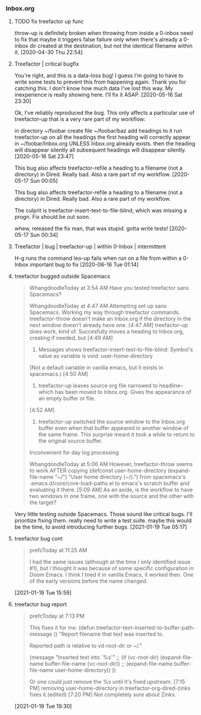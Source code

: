*** Inbox.org
:PROPERTIES:
:VISIBILITY: children
:END:

**** TODO fix treefactor up func

throw-up is definitely broken when throwing from inside a 0-inbox
need to fix that
maybe it triggers false failure only when there's already a 0-inbox dir created at the destination, but not the identical filename within it.
[2020-04-30 Thu 22:54]

**** Treefactor | critical bugfix

You're right, and this is a data-loss bug! I guess I'm going to have to write some tests to prevent this from happening again. Thank you for catching this. I don't know how much data I've lost this way. My inexperience is really showing here. I'll fix it ASAP.
[2020-05-16 Sat 23:30]

Ok, I've reliably reproduced the bug. This only affects a particular use of treefactor-up that is a very rare part of my workflow:

in directory ~/foobar
create file ~/foobar/baz
add headings to it
run treefactor-up on all the headings
the first heading will correctly appear in ~/foobar/Inbox.org
  UNLESS Inbox.org already exists. then the heading will disappear silently
all subsequent headings will disappear silently.
[2020-05-16 Sat 23:47]

This bug also affects treefactor-refile a heading to a filename (not a directory) in Dired. Really bad. Also a rare part of my workflow.
[2020-05-17 Sun 00:05]

This bug also affects treefactor-refile a heading to a filename (not a directory) in Dired. Really bad. Also a rare part of my workflow.

The culprit is treefactor-insert-text-to-file-blind, which was missing a progn. Fix should be out soon.

whew, released the fix
man, that was stupid.
gotta write tests!
[2020-05-17 Sun 00:34]

**** Treefactor | bug | treefactor-up | within 0-Inbox | intermittent

H-g runs the command leo-up
fails when run on a file from within a 0-Inbox
important bug to fix
[2020-06-16 Tue 01:14]

**** treefactor bugged outside Spacemacs

#+begin_quote
WhangdoodleToday at 3:54 AM
Have you tested treefactor sans Spacemacs?
 
WhangdoodleToday at 4:47 AM
Attempting set up sans Spacemacs.
 Working my way through treefactor commands.
treefactor-throw doesn't make an Inbox.org if the directory in the next window doesn't already have one.
[4:47 AM]
treefactor-up does work, kind of. Succesfully moves a heading to Inbox.org, creating if needed, but
[4:49 AM]
1. Messages shows treefactor-insert-text-to-file-blind: Symbol's value as variable is void: user-home-directory
(Not a default variable in vanilla emacs, but it exists in spacemacs.)
[4:50 AM]
2. treefactor-up leaves source org file narrowed to headline--which has been moved to Inbox.org. Gives the appearance of an empty buffer or file.
[4:52 AM]
3. treefactor-up switched the source window to the Inbox.org buffer even when that buffer appeared in another window of the same frame. This surprise meant it took a while to return to the original source buffer. 
Inconvenient for day log processing
 
WhangdoodleToday at 5:06 AM
However, treefactor-throw seems to work AFTER copying
(defconst user-home-directory (expand-file-name "~/") "User home directory (~/).") from spacemacs's .emacs.d/core/core-load-paths.el to emacs's scratch buffer and evaluating it there.
[5:09 AM]
As an aside, is the workflow to have two windows in one frame, one with the source and the other with the target?
#+end_quote

Very little testing outside Spacemacs.  Those sound like critical bugs.  I'll prioritize fixing them.
really need to write a test suite.  maybe this would be the time, to avoid introducing further bugs.
[2021-01-19 Tue 05:17]

**** treefactor bug cont

#+begin_quote
prefcToday at 11:25 AM

I had the same issues (although at the time I only identified issue #1), but I thought it was because of some specific configuration in Doom Emacs.  I think I tried it in vanilla Emacs, it worked then.  One of the early versions before the name changed.
#+end_quote
[2021-01-19 Tue 15:59]

**** treefactor bug report

#+begin_quote
prefcToday at 7:13 PM

This fixes it for me:
(defun treefactor-text-inserted-to-buffer-path-message ()
  "Report filename that text was inserted to.

Reported path is relative to vd-root-dir or ~/."

  (message "Inserted text into `%s'" ;; (if (vc-root-dir)
                                         (expand-file-name buffer-file-name (vc-root-dir))
                                       ;; (expand-file-name buffer-file-name user-home-directory))
                                       ))

Or one could just remove the %s until it's fixed upstream.
[7:15 PM]
removing user-home-directory in treefactor-org-dired-zinks fixes it.(edited)
[7:20 PM]
Not completely sure about Zinks.
#+end_quote
[2021-01-19 Tue 19:30]
